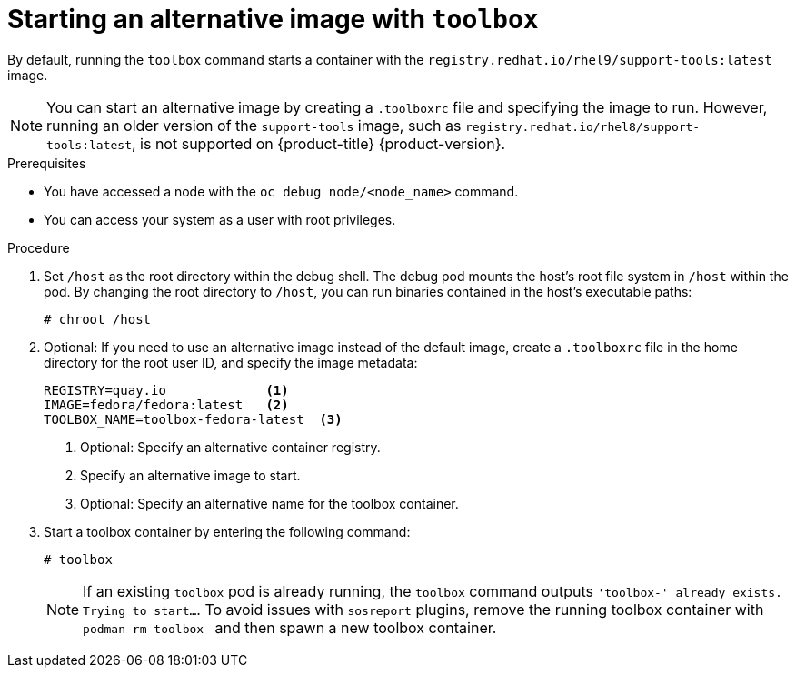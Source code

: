 // Module included in the following assemblies:
//
// * support/gathering-cluster-data.adoc

:_mod-docs-content-type: PROCEDURE
[id="starting-an-alternative-image-with-toolbox_{context}"]
= Starting an alternative image with `toolbox`

ifndef::openshift-origin[]
By default, running the `toolbox` command starts a container with the `registry.redhat.io/rhel9/support-tools:latest` image.

[NOTE]
====
You can start an alternative image by creating a `.toolboxrc` file and specifying the image to run. However, running an older version of the `support-tools` image, such as `registry.redhat.io/rhel8/support-tools:latest`,  is not supported on {product-title} {product-version}.
====
endif::openshift-origin[]

ifdef::openshift-origin[]
By default, running the `toolbox` command starts a container with the `quay.io/fedora/fedora` image. You can start an alternative image by creating a `.toolboxrc` file and specifying the image to run.
endif::openshift-origin[]

.Prerequisites

* You have accessed a node with the `oc debug node/<node_name>` command.
* You can access your system as a user with root privileges.

.Procedure

. Set `/host` as the root directory within the debug shell. The debug pod mounts the host's root file system in `/host` within the pod. By changing the root directory to `/host`, you can run binaries contained in the host's executable paths:
+
[source,terminal]
----
# chroot /host
----

. Optional: If you need to use an alternative image instead of the default image, create a `.toolboxrc` file in the home directory for the root user ID, and specify the image metadata:
+
[source,text]
----
REGISTRY=quay.io             <1>
IMAGE=fedora/fedora:latest   <2>
TOOLBOX_NAME=toolbox-fedora-latest  <3>
----
<1> Optional: Specify an alternative container registry.
<2> Specify an alternative image to start.
<3> Optional: Specify an alternative name for the toolbox container.

. Start a toolbox container by entering the following command:
+
[source,terminal]
----
# toolbox
----
+
[NOTE]
====
If an existing `toolbox` pod is already running, the `toolbox` command outputs `'toolbox-' already exists. Trying to start...`. To avoid issues with `sosreport` plugins, remove the running toolbox container with `podman rm toolbox-` and then spawn a new toolbox container.
====
